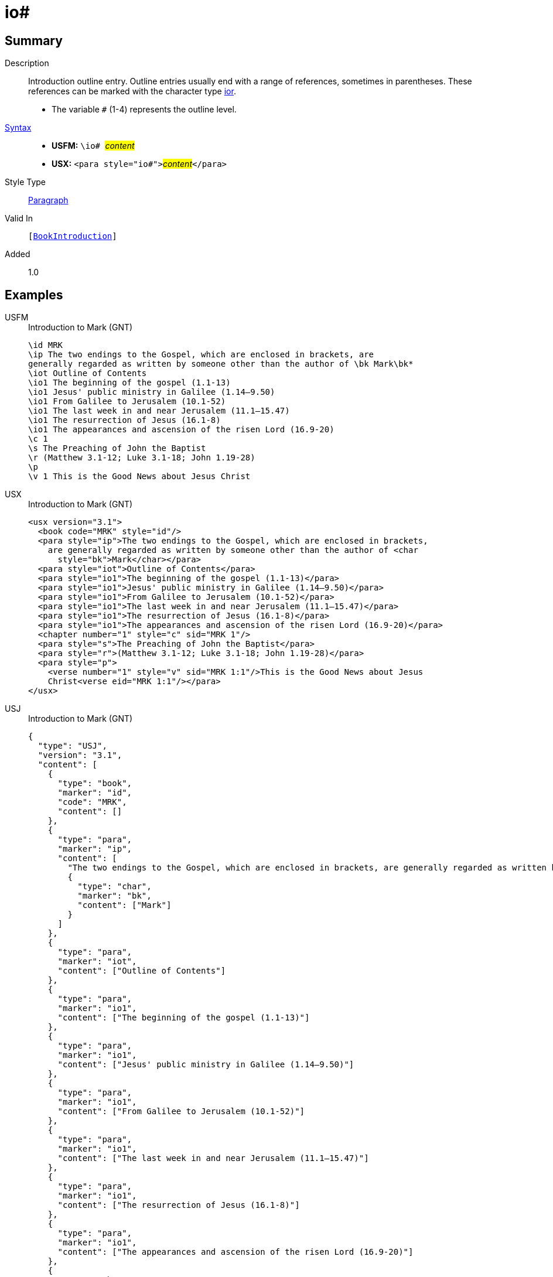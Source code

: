= io#
:description: Introduction outline entry
:url-repo: https://github.com/usfm-bible/tcdocs/blob/main/markers/para/io.adoc
:noindex:
ifndef::localdir[]
:source-highlighter: rouge
:localdir: ../
endif::[]
:imagesdir: {localdir}/images

// tag::public[]

== Summary

Description:: Introduction outline entry. Outline entries usually end with a range of references, sometimes in parentheses. These references can be marked with the character type xref:char:introductions/ior.adoc[ior].
* The variable `#` (1-4) represents the outline level.
xref:ROOT:syntax-docs.adoc#_syntax[Syntax]::
* *USFM:* ``++\io# ++``#__content__#
* *USX:* ``++<para style="io#">++``#__content__#``++</para>++``
Style Type:: xref:para:index.adoc[Paragraph]
Valid In:: `[xref:doc:index.adoc#doc-book-intro[BookIntroduction]]`
// tag::spec[]
Added:: 1.0
// end::spec[]

== Examples

[tabs]
======
USFM::
+
.Introduction to Mark (GNT)
[source#src-usfm-para-io_1,usfm,highlight=5..10]
----
\id MRK
\ip The two endings to the Gospel, which are enclosed in brackets, are 
generally regarded as written by someone other than the author of \bk Mark\bk*
\iot Outline of Contents
\io1 The beginning of the gospel (1.1-13)
\io1 Jesus' public ministry in Galilee (1.14–9.50)
\io1 From Galilee to Jerusalem (10.1-52)
\io1 The last week in and near Jerusalem (11.1–15.47)
\io1 The resurrection of Jesus (16.1-8)
\io1 The appearances and ascension of the risen Lord (16.9-20)
\c 1
\s The Preaching of John the Baptist
\r (Matthew 3.1-12; Luke 3.1-18; John 1.19-28)
\p
\v 1 This is the Good News about Jesus Christ
----
USX::
+
.Introduction to Mark (GNT)
[source#src-usx-para-io_1,xml,highlight=7..12]
----
<usx version="3.1">
  <book code="MRK" style="id"/>
  <para style="ip">The two endings to the Gospel, which are enclosed in brackets,
    are generally regarded as written by someone other than the author of <char
      style="bk">Mark</char></para>
  <para style="iot">Outline of Contents</para>
  <para style="io1">The beginning of the gospel (1.1-13)</para>
  <para style="io1">Jesus' public ministry in Galilee (1.14–9.50)</para>
  <para style="io1">From Galilee to Jerusalem (10.1-52)</para>
  <para style="io1">The last week in and near Jerusalem (11.1–15.47)</para>
  <para style="io1">The resurrection of Jesus (16.1-8)</para>
  <para style="io1">The appearances and ascension of the risen Lord (16.9-20)</para>
  <chapter number="1" style="c" sid="MRK 1"/>
  <para style="s">The Preaching of John the Baptist</para>
  <para style="r">(Matthew 3.1-12; Luke 3.1-18; John 1.19-28)</para>
  <para style="p">
    <verse number="1" style="v" sid="MRK 1:1"/>This is the Good News about Jesus
    Christ<verse eid="MRK 1:1"/></para>
</usx>
----
USJ::
+
.Introduction to Mark (GNT)
[source#src-usj-para-io_1,json,highlight=]
----
{
  "type": "USJ",
  "version": "3.1",
  "content": [
    {
      "type": "book",
      "marker": "id",
      "code": "MRK",
      "content": []
    },
    {
      "type": "para",
      "marker": "ip",
      "content": [
        "The two endings to the Gospel, which are enclosed in brackets, are generally regarded as written by someone other than the author of",
        {
          "type": "char",
          "marker": "bk",
          "content": ["Mark"]
        }
      ]
    },
    {
      "type": "para",
      "marker": "iot",
      "content": ["Outline of Contents"]
    },
    {
      "type": "para",
      "marker": "io1",
      "content": ["The beginning of the gospel (1.1-13)"]
    },
    {
      "type": "para",
      "marker": "io1",
      "content": ["Jesus' public ministry in Galilee (1.14–9.50)"]
    },
    {
      "type": "para",
      "marker": "io1",
      "content": ["From Galilee to Jerusalem (10.1-52)"]
    },
    {
      "type": "para",
      "marker": "io1",
      "content": ["The last week in and near Jerusalem (11.1–15.47)"]
    },
    {
      "type": "para",
      "marker": "io1",
      "content": ["The resurrection of Jesus (16.1-8)"]
    },
    {
      "type": "para",
      "marker": "io1",
      "content": ["The appearances and ascension of the risen Lord (16.9-20)"]
    },
    {
      "type": "chapter",
      "marker": "c",
      "number": "1",
      "sid": "MRK 1"
    },
    {
      "type": "para",
      "marker": "s",
      "content": ["The Preaching of John the Baptist"]
    },
    {
      "type": "para",
      "marker": "r",
      "content": ["(Matthew 3.1-12; Luke 3.1-18; John 1.19-28)"]
    },
    {
      "type": "para",
      "marker": "p",
      "content": [
        {
          "type": "verse",
          "marker": "v",
          "number": "1",
          "sid": "MRK 1:1"
        },
        "This is the Good News about Jesus Christ"
      ]
    }
  ]
}
----
======

image::para/io_1.jpg[Introduction to Mark (GNT),400]

== Properties

TextType:: Other
TextProperties:: paragraph, publishable, vernacular

== Publication Issues

// end::public[]

== Discussion
